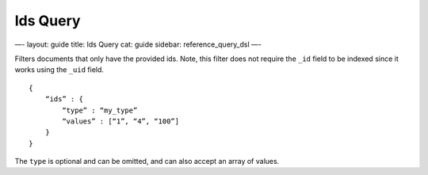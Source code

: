 
===========
 Ids Query 
===========




—-
layout: guide
title: Ids Query
cat: guide
sidebar: reference\_query\_dsl
—-

Filters documents that only have the provided ids. Note, this filter
does not require the ``_id`` field to be indexed since it works using
the ``_uid`` field.

::

    {
        “ids” : {
            “type” : “my_type”
            “values” : [“1”, “4”, “100”]
        }
    }    

The ``type`` is optional and can be omitted, and can also accept an
array of values.



